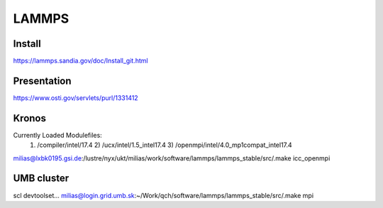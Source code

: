 ======
LAMMPS
======


Install
~~~~~~~
https://lammps.sandia.gov/doc/Install_git.html

Presentation
~~~~~~~~~~~~
https://www.osti.gov/servlets/purl/1331412

Kronos
~~~~~~
Currently Loaded Modulefiles:
  1) /compiler/intel/17.4                     2) /ucx/intel/1.5_intel17.4                 3) /openmpi/intel/4.0_mp1compat_intel17.4
milias@lxbk0195.gsi.de:/lustre/nyx/ukt/milias/work/software/lammps/lammps_stable/src/.make  icc_openmpi

UMB cluster
~~~~~~~~~~~
scl devtoolset...
milias@login.grid.umb.sk:~/Work/qch/software/lammps/lammps_stable/src/.make mpi





